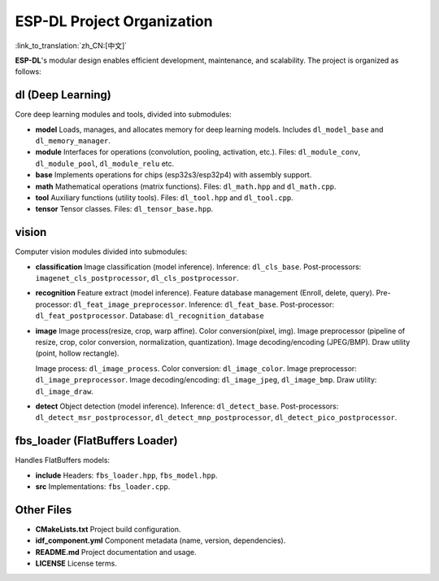 ESP-DL Project Organization
===========================

:link_to_translation:`zh_CN:[中文]`

**ESP-DL**'s modular design enables efficient development, maintenance, and scalability. The project is organized as follows:

**dl (Deep Learning)**
~~~~~~~~~~~~~~~~~~~~~~~~~~~~~~~~~~~~

Core deep learning modules and tools, divided into submodules:

* **model**  
  Loads, manages, and allocates memory for deep learning models. Includes ``dl_model_base`` and ``dl_memory_manager``.

* **module**  
  Interfaces for operations (convolution, pooling, activation, etc.). Files: ``dl_module_conv``, ``dl_module_pool``, ``dl_module_relu`` etc.

* **base**  
  Implements operations for chips (esp32s3/esp32p4) with assembly support.

* **math**  
  Mathematical operations (matrix functions). Files: ``dl_math.hpp`` and ``dl_math.cpp``.

* **tool**  
  Auxiliary functions (utility tools). Files: ``dl_tool.hpp`` and ``dl_tool.cpp``.

* **tensor**  
  Tensor classes. Files: ``dl_tensor_base.hpp``.


**vision**
~~~~~~~~~~~~~~~~~~

Computer vision modules divided into submodules:

* **classification**  
  Image classification (model inference). Inference: ``dl_cls_base``. Post-processors: ``imagenet_cls_postprocessor``, ``dl_cls_postprocessor``.

* **recognition**  
  Feature extract (model inference). Feature database management (Enroll, delete, query). Pre-processor: ``dl_feat_image_preprocessor``. Inference: ``dl_feat_base``. Post-processor: ``dl_feat_postprocessor``. Database: ``dl_recognition_database``

* **image**  
  Image process(resize, crop, warp affine). Color conversion(pixel, img). Image preprocessor (pipeline of resize, crop, color conversion, normalization, quantization). Image decoding/encoding (JPEG/BMP). Draw utility (point, hollow rectangle). 
  
  Image process: ``dl_image_process``. Color conversion: ``dl_image_color``. Image preprocessor: ``dl_image_preprocessor``. Image decoding/encoding: ``dl_image_jpeg``, ``dl_image_bmp``. Draw utility: ``dl_image_draw``.

* **detect**  
  Object detection (model inference). Inference: ``dl_detect_base``. Post-processors: ``dl_detect_msr_postprocessor``, ``dl_detect_mnp_postprocessor``, ``dl_detect_pico_postprocessor``.


**fbs_loader (FlatBuffers Loader)**
~~~~~~~~~~~~~~~~~~~~~~~~~~~~~~~~~~~~

Handles FlatBuffers models:

* **include**  
  Headers: ``fbs_loader.hpp``, ``fbs_model.hpp``.

* **src**  
  Implementations: ``fbs_loader.cpp``.


**Other Files**
~~~~~~~~~~~~~~~~~~~~~~~~~~~~~~~~~~~~

* **CMakeLists.txt**  
  Project build configuration.

* **idf_component.yml**  
  Component metadata (name, version, dependencies).

* **README.md**  
  Project documentation and usage.

* **LICENSE**  
  License terms.